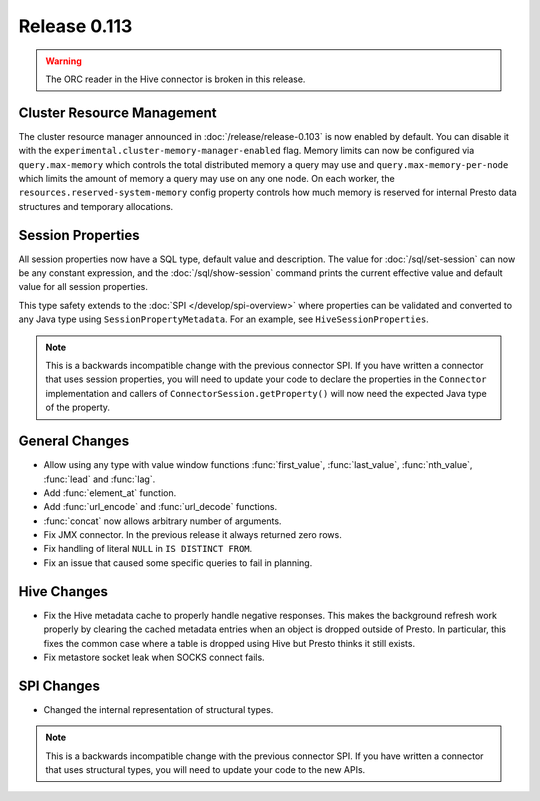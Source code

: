 =============
Release 0.113
=============

.. warning::

    The ORC reader in the Hive connector is broken in this release.

Cluster Resource Management
---------------------------

The cluster resource manager announced in :doc:`/release/release-0.103` is now enabled by default.
You can disable it with the ``experimental.cluster-memory-manager-enabled`` flag.
Memory limits can now be configured via ``query.max-memory`` which controls the total distributed
memory a query may use and ``query.max-memory-per-node`` which limits the amount
of memory a query may use on any one node. On each worker, the
``resources.reserved-system-memory`` config property controls how much memory is reserved
for internal Presto data structures and temporary allocations.

Session Properties
------------------

All session properties now have a SQL type, default value and description.  The
value for :doc:`/sql/set-session` can now be any constant expression, and the
:doc:`/sql/show-session` command prints the current effective value and default
value for all session properties.

This type safety extends to the :doc:`SPI </develop/spi-overview>` where properties
can be validated and converted to any Java type using
``SessionPropertyMetadata``. For an example, see ``HiveSessionProperties``.

.. note::
    This is a backwards incompatible change with the previous connector SPI.
    If you have written a connector that uses session properties, you will need
    to update your code to declare the properties in the ``Connector``
    implementation and callers of ``ConnectorSession.getProperty()`` will now
    need the expected Java type of the property.

General Changes
---------------

* Allow using any type with value window functions :func:`first_value`,
  :func:`last_value`, :func:`nth_value`, :func:`lead` and :func:`lag`.
* Add :func:`element_at` function.
* Add :func:`url_encode` and :func:`url_decode` functions.
* :func:`concat` now allows arbitrary number of arguments.
* Fix JMX connector. In the previous release it always returned zero rows.
* Fix handling of literal ``NULL`` in ``IS DISTINCT FROM``.
* Fix an issue that caused some specific queries to fail in planning.

Hive Changes
------------

* Fix the Hive metadata cache to properly handle negative responses.
  This makes the background refresh work properly by clearing the cached
  metadata entries when an object is dropped outside of Presto.
  In particular, this fixes the common case where a table is dropped using
  Hive but Presto thinks it still exists.
* Fix metastore socket leak when SOCKS connect fails.

SPI Changes
-----------

* Changed the internal representation of structural types.

.. note::
    This is a backwards incompatible change with the previous connector SPI.
    If you have written a connector that uses structural types, you will need
    to update your code to the new APIs.
